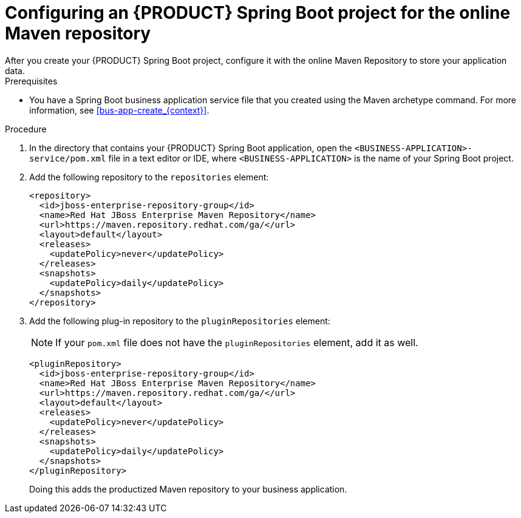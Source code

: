 [id='online-maven-configure-proc_{context}']
= Configuring an {PRODUCT} Spring Boot project for the online Maven repository
After you create your {PRODUCT} Spring Boot project, configure it with the online Maven Repository to store your application data.

.Prerequisites
* You have a Spring Boot business application service file that you created using the Maven archetype command. For more information, see xref:bus-app-create_{context}[].

.Procedure
. In the directory that contains your {PRODUCT} Spring Boot application, open the `<BUSINESS-APPLICATION>-service/pom.xml` file in a text editor or IDE, where `<BUSINESS-APPLICATION>` is the name of your Spring Boot project.

. Add the following repository to the `repositories` element:
+
[source, xml]
----
<repository>
  <id>jboss-enterprise-repository-group</id>
  <name>Red Hat JBoss Enterprise Maven Repository</name>
  <url>https://maven.repository.redhat.com/ga/</url>
  <layout>default</layout>
  <releases>
    <updatePolicy>never</updatePolicy>
  </releases>
  <snapshots>
    <updatePolicy>daily</updatePolicy>
  </snapshots>
</repository>
----
. Add the following plug-in repository to the `pluginRepositories` element:
+
NOTE: If your `pom.xml` file does not have the `pluginRepositories` element, add it as well.
+
[source, xml]
----
<pluginRepository>
  <id>jboss-enterprise-repository-group</id>
  <name>Red Hat JBoss Enterprise Maven Repository</name>
  <url>https://maven.repository.redhat.com/ga/</url>
  <layout>default</layout>
  <releases>
    <updatePolicy>never</updatePolicy>
  </releases>
  <snapshots>
    <updatePolicy>daily</updatePolicy>
  </snapshots>
</pluginRepository>
----
+
Doing this adds the productized Maven repository to your business application.
